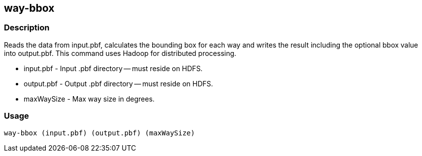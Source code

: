 == way-bbox

=== Description
Reads the data from +input.pbf+, calculates the bounding box for each way and writes the result including the optional bbox value into +output.pbf+. This command uses Hadoop for distributed processing.

* +input.pbf+ - Input .pbf directory -- must reside on HDFS.
* +output.pbf+ - Output .pbf directory -- must reside on HDFS.
* +maxWaySize+ - Max way size in degrees.

=== Usage
--------------------------------------
way-bbox (input.pbf) (output.pbf) (maxWaySize)
--------------------------------------

